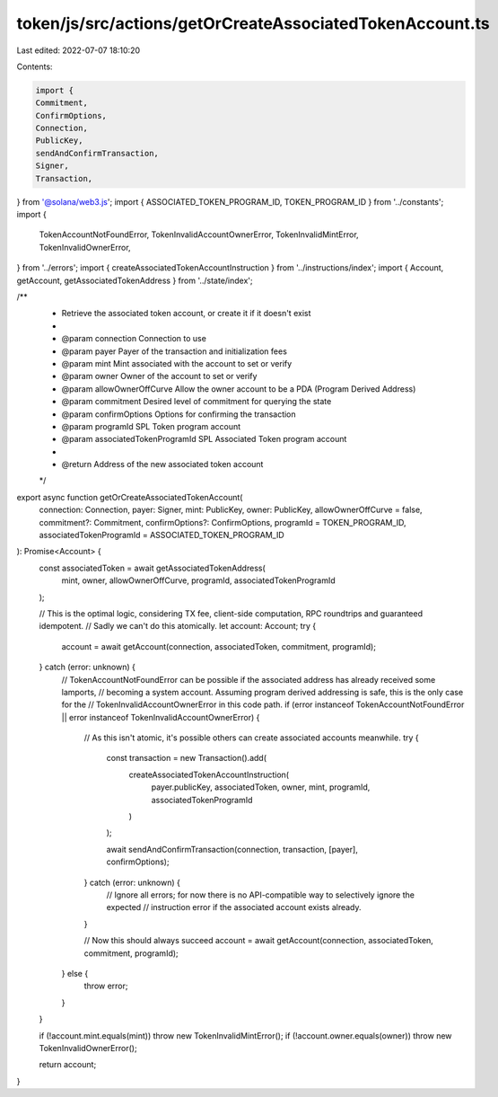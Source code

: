 token/js/src/actions/getOrCreateAssociatedTokenAccount.ts
=========================================================

Last edited: 2022-07-07 18:10:20

Contents:

.. code-block:: ts

    import {
    Commitment,
    ConfirmOptions,
    Connection,
    PublicKey,
    sendAndConfirmTransaction,
    Signer,
    Transaction,
} from '@solana/web3.js';
import { ASSOCIATED_TOKEN_PROGRAM_ID, TOKEN_PROGRAM_ID } from '../constants';
import {
    TokenAccountNotFoundError,
    TokenInvalidAccountOwnerError,
    TokenInvalidMintError,
    TokenInvalidOwnerError,
} from '../errors';
import { createAssociatedTokenAccountInstruction } from '../instructions/index';
import { Account, getAccount, getAssociatedTokenAddress } from '../state/index';

/**
 * Retrieve the associated token account, or create it if it doesn't exist
 *
 * @param connection               Connection to use
 * @param payer                    Payer of the transaction and initialization fees
 * @param mint                     Mint associated with the account to set or verify
 * @param owner                    Owner of the account to set or verify
 * @param allowOwnerOffCurve       Allow the owner account to be a PDA (Program Derived Address)
 * @param commitment               Desired level of commitment for querying the state
 * @param confirmOptions           Options for confirming the transaction
 * @param programId                SPL Token program account
 * @param associatedTokenProgramId SPL Associated Token program account
 *
 * @return Address of the new associated token account
 */
export async function getOrCreateAssociatedTokenAccount(
    connection: Connection,
    payer: Signer,
    mint: PublicKey,
    owner: PublicKey,
    allowOwnerOffCurve = false,
    commitment?: Commitment,
    confirmOptions?: ConfirmOptions,
    programId = TOKEN_PROGRAM_ID,
    associatedTokenProgramId = ASSOCIATED_TOKEN_PROGRAM_ID
): Promise<Account> {
    const associatedToken = await getAssociatedTokenAddress(
        mint,
        owner,
        allowOwnerOffCurve,
        programId,
        associatedTokenProgramId
    );

    // This is the optimal logic, considering TX fee, client-side computation, RPC roundtrips and guaranteed idempotent.
    // Sadly we can't do this atomically.
    let account: Account;
    try {
        account = await getAccount(connection, associatedToken, commitment, programId);
    } catch (error: unknown) {
        // TokenAccountNotFoundError can be possible if the associated address has already received some lamports,
        // becoming a system account. Assuming program derived addressing is safe, this is the only case for the
        // TokenInvalidAccountOwnerError in this code path.
        if (error instanceof TokenAccountNotFoundError || error instanceof TokenInvalidAccountOwnerError) {
            // As this isn't atomic, it's possible others can create associated accounts meanwhile.
            try {
                const transaction = new Transaction().add(
                    createAssociatedTokenAccountInstruction(
                        payer.publicKey,
                        associatedToken,
                        owner,
                        mint,
                        programId,
                        associatedTokenProgramId
                    )
                );

                await sendAndConfirmTransaction(connection, transaction, [payer], confirmOptions);
            } catch (error: unknown) {
                // Ignore all errors; for now there is no API-compatible way to selectively ignore the expected
                // instruction error if the associated account exists already.
            }

            // Now this should always succeed
            account = await getAccount(connection, associatedToken, commitment, programId);
        } else {
            throw error;
        }
    }

    if (!account.mint.equals(mint)) throw new TokenInvalidMintError();
    if (!account.owner.equals(owner)) throw new TokenInvalidOwnerError();

    return account;
}


